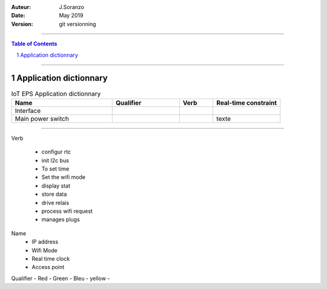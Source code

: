 

:Auteur: J.Soranzo
:Date: May 2019
:version: git versionning

####

.. contents:: Table of Contents
.. section-numbering::

####

============================
Application dictionnary
============================

.. table:: IoT EPS Application dictionnary
    :align: left
    :widths: 30,20,10,20
    
    =================== =================== ================== ============================
    Name                Qualifier           Verb               Real-time constraint
    =================== =================== ================== ============================
    Interface
    Main power switch                                           texte
    =================== =================== ================== ============================

####

Verb

 - configur rtc
 - init I2c bus
 - To set time
 - Set the wifi mode
 - display stat
 - store data
 - drive relais
 - process wifi request
 - manages plugs


Name
 - IP address
 - Wifi Mode
 - Real time clock
 - Access point

Qualifier
- Red
- Green
- Bleu
- yellow
- 
